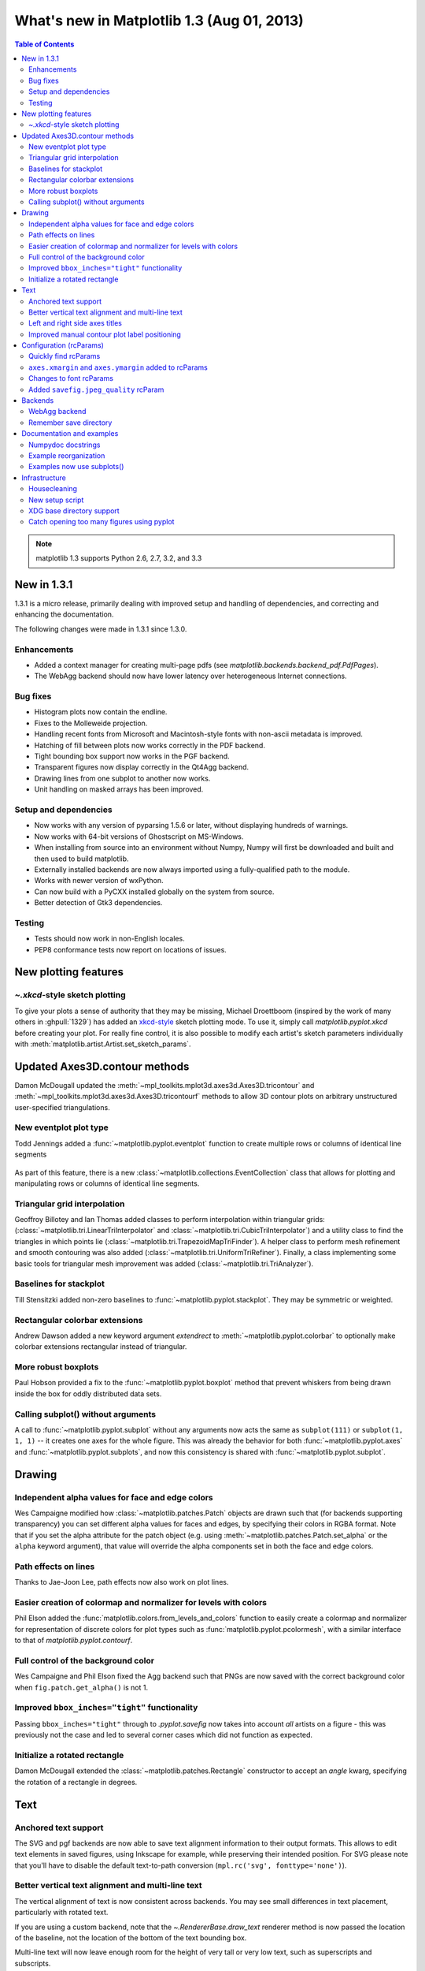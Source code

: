 .. redirect-from:: /users/prev_whats_new/whats_new_1.3

.. _whats-new-1-3:

What's new in Matplotlib 1.3 (Aug 01, 2013)
===========================================

.. contents:: Table of Contents
   :depth: 2

.. note::

   matplotlib 1.3 supports Python 2.6, 2.7, 3.2, and 3.3

New in 1.3.1
------------

1.3.1 is a micro release, primarily dealing with improved setup and
handling of dependencies, and correcting and enhancing the
documentation.

The following changes were made in 1.3.1 since 1.3.0.

Enhancements
````````````

- Added a context manager for creating multi-page pdfs (see
  `matplotlib.backends.backend_pdf.PdfPages`).

- The WebAgg backend should now have lower latency over heterogeneous
  Internet connections.

Bug fixes
`````````

- Histogram plots now contain the endline.

- Fixes to the Molleweide projection.

- Handling recent fonts from Microsoft and Macintosh-style fonts with
  non-ascii metadata is improved.

- Hatching of fill between plots now works correctly in the PDF
  backend.

- Tight bounding box support now works in the PGF backend.

- Transparent figures now display correctly in the Qt4Agg backend.

- Drawing lines from one subplot to another now works.

- Unit handling on masked arrays has been improved.

Setup and dependencies
``````````````````````

- Now works with any version of pyparsing 1.5.6 or later, without displaying
  hundreds of warnings.

- Now works with 64-bit versions of Ghostscript on MS-Windows.

- When installing from source into an environment without Numpy, Numpy
  will first be downloaded and built and then used to build
  matplotlib.

- Externally installed backends are now always imported using a
  fully-qualified path to the module.

- Works with newer version of wxPython.

- Can now build with a PyCXX installed globally on the system from source.

- Better detection of Gtk3 dependencies.

Testing
```````

- Tests should now work in non-English locales.

- PEP8 conformance tests now report on locations of issues.


New plotting features
---------------------

`~.xkcd`-style sketch plotting
``````````````````````````````
To give your plots a sense of authority that they may be missing,
Michael Droettboom (inspired by the work of many others in
:ghpull:`1329`) has added an `xkcd-style <https://xkcd.com/>`__ sketch
plotting mode.  To use it, simply call `matplotlib.pyplot.xkcd`
before creating your plot. For really fine control, it is also possible
to modify each artist's sketch parameters individually with
:meth:`matplotlib.artist.Artist.set_sketch_params`.

.. figure:: ../../gallery/showcase/images/sphx_glr_xkcd_001.png
   :target: ../../gallery/showcase/xkcd.html
   :align: center
   :scale: 50

Updated Axes3D.contour methods
------------------------------
Damon McDougall updated the
:meth:`~mpl_toolkits.mplot3d.axes3d.Axes3D.tricontour` and
:meth:`~mpl_toolkits.mplot3d.axes3d.Axes3D.tricontourf` methods to allow 3D
contour plots on arbitrary unstructured user-specified triangulations.

.. figure:: ../../gallery/mplot3d/images/sphx_glr_tricontour3d_001.png
   :target: ../../gallery/mplot3d/tricontour3d.html
   :align: center
   :scale: 50

New eventplot plot type
```````````````````````
Todd Jennings added a :func:`~matplotlib.pyplot.eventplot` function to
create multiple rows or columns of identical line segments

.. figure:: ../../gallery/lines_bars_and_markers/images/sphx_glr_eventplot_demo_001.png
   :target: ../../gallery/lines_bars_and_markers/eventplot_demo.html
   :align: center
   :scale: 50

As part of this feature, there is a new
:class:`~matplotlib.collections.EventCollection` class that allows for
plotting and manipulating rows or columns of identical line segments.

Triangular grid interpolation
`````````````````````````````
Geoffroy Billotey and Ian Thomas added classes to perform
interpolation within triangular grids:
(:class:`~matplotlib.tri.LinearTriInterpolator` and
:class:`~matplotlib.tri.CubicTriInterpolator`) and a utility class to
find the triangles in which points lie
(:class:`~matplotlib.tri.TrapezoidMapTriFinder`).  A helper class to
perform mesh refinement and smooth contouring was also added
(:class:`~matplotlib.tri.UniformTriRefiner`).  Finally, a class
implementing some basic tools for triangular mesh improvement was
added (:class:`~matplotlib.tri.TriAnalyzer`).

.. figure:: ../../gallery/images_contours_and_fields/images/sphx_glr_tricontour_smooth_user_001.png
   :target: ../../gallery/images_contours_and_fields/tricontour_smooth_user.html
   :align: center
   :scale: 50

Baselines for stackplot
```````````````````````
Till Stensitzki added non-zero baselines to
:func:`~matplotlib.pyplot.stackplot`.  They may be symmetric or
weighted.

.. figure:: ../../gallery/lines_bars_and_markers/images/sphx_glr_stackplot_demo_001.png
   :target: ../../gallery/lines_bars_and_markers/stackplot_demo.html
   :align: center
   :scale: 50

Rectangular colorbar extensions
```````````````````````````````
Andrew Dawson added a new keyword argument *extendrect* to
:meth:`~matplotlib.pyplot.colorbar` to optionally make colorbar
extensions rectangular instead of triangular.

More robust boxplots
````````````````````
Paul Hobson provided a fix to the :func:`~matplotlib.pyplot.boxplot`
method that prevent whiskers from being drawn inside the box for
oddly distributed data sets.

Calling subplot() without arguments
```````````````````````````````````
A call to :func:`~matplotlib.pyplot.subplot` without any arguments now
acts the same as ``subplot(111)`` or ``subplot(1, 1, 1)`` -- it creates one
axes for the whole figure. This was already the behavior for both
:func:`~matplotlib.pyplot.axes` and
:func:`~matplotlib.pyplot.subplots`, and now this consistency is
shared with :func:`~matplotlib.pyplot.subplot`.

Drawing
-------

Independent alpha values for face and edge colors
`````````````````````````````````````````````````
Wes Campaigne modified how :class:`~matplotlib.patches.Patch` objects are
drawn such that (for backends supporting transparency) you can set different
alpha values for faces and edges, by specifying their colors in RGBA format.
Note that if you set the alpha attribute for the patch object (e.g. using
:meth:`~matplotlib.patches.Patch.set_alpha` or the ``alpha`` keyword
argument), that value will override the alpha components set in both the
face and edge colors.

Path effects on lines
`````````````````````
Thanks to Jae-Joon Lee, path effects now also work on plot lines.

.. figure:: ../../gallery/misc/images/sphx_glr_patheffect_demo_001.png
   :target: ../../gallery/misc/patheffect_demo.html
   :align: center
   :scale: 50

Easier creation of colormap and normalizer for levels with colors
`````````````````````````````````````````````````````````````````
Phil Elson added the :func:`matplotlib.colors.from_levels_and_colors`
function to easily create a colormap and normalizer for representation
of discrete colors for plot types such as
:func:`matplotlib.pyplot.pcolormesh`, with a similar interface to that
of `matplotlib.pyplot.contourf`.

Full control of the background color
````````````````````````````````````
Wes Campaigne and Phil Elson fixed the Agg backend such that PNGs are
now saved with the correct background color when
``fig.patch.get_alpha()`` is not 1.

Improved ``bbox_inches="tight"`` functionality
``````````````````````````````````````````````
Passing ``bbox_inches="tight"`` through to `.pyplot.savefig` now takes
into account *all* artists on a figure - this was previously not the
case and led to several corner cases which did not function as
expected.

Initialize a rotated rectangle
``````````````````````````````
Damon McDougall extended the :class:`~matplotlib.patches.Rectangle`
constructor to accept an *angle* kwarg, specifying the rotation of a
rectangle in degrees.

Text
----

Anchored text support
`````````````````````
The SVG and pgf backends are now able to save text alignment
information to their output formats. This allows to edit text elements
in saved figures, using Inkscape for example, while preserving their
intended position. For SVG please note that you'll have to disable
the default text-to-path conversion (``mpl.rc('svg',
fonttype='none')``).

Better vertical text alignment and multi-line text
``````````````````````````````````````````````````
The vertical alignment of text is now consistent across backends.  You
may see small differences in text placement, particularly with rotated
text.

If you are using a custom backend, note that the `~.RendererBase.draw_text` renderer
method is now passed the location of the baseline, not the location of
the bottom of the text bounding box.

Multi-line text will now leave enough room for the height of very tall
or very low text, such as superscripts and subscripts.

Left and right side axes titles
```````````````````````````````
Andrew Dawson added the ability to add axes titles flush with the left
and right sides of the top of the axes using a new keyword argument
*loc* to :func:`~matplotlib.pyplot.title`.

Improved manual contour plot label positioning
``````````````````````````````````````````````
Brian Mattern modified the manual contour plot label positioning code
to interpolate along line segments and find the actual closest point
on a contour to the requested position. Previously, the closest path
vertex was used, which, in the case of straight contours was sometimes
quite distant from the requested location. Much more precise label
positioning is now possible.

Configuration (rcParams)
------------------------

Quickly find rcParams
`````````````````````
Phil Elson made it easier to search for rcParameters by passing a
valid regular expression to :func:`matplotlib.RcParams.find_all`.
:class:`matplotlib.RcParams` now also has a pretty repr and str
representation so that search results are printed prettily:

    >>> import matplotlib
    >>> print(matplotlib.rcParams.find_all('\.size'))
    RcParams({'font.size': 12,
              'xtick.major.size': 4,
              'xtick.minor.size': 2,
              'ytick.major.size': 4,
              'ytick.minor.size': 2})

``axes.xmargin`` and ``axes.ymargin`` added to rcParams
```````````````````````````````````````````````````````
:rc:`axes.xmargin` and :rc:`axes.ymargin` were added
to configure the default margins used.  Previously they were
hard-coded to default to 0, default value of both rcParam values is 0.

Changes to font rcParams
````````````````````````
The ``font.*`` rcParams now affect only text objects created after the
rcParam has been set, and will not retroactively affect already
existing text objects.  This brings their behavior in line with most
other rcParams.

Added ``savefig.jpeg_quality`` rcParam
``````````````````````````````````````
The ``savefig.jpeg_quality`` rcParam was added so that the user can
configure the default quality used when a figure is written as a JPEG.
The default quality is 95; previously, the default quality was 75.
This change minimizes the artifacting inherent in JPEG images,
particularly with images that have sharp changes in color as plots
often do.

Backends
--------

WebAgg backend
``````````````
Michael Droettboom, Phil Elson and others have developed a new
backend, WebAgg, to display figures in a web browser.  It works with
animations as well as being fully interactive.

.. image:: /_static/webagg_screenshot.png

Future versions of matplotlib will integrate this backend with the
IPython notebook for a fully web browser based plotting frontend.

Remember save directory
```````````````````````
Martin Spacek made the save figure dialog remember the last directory
saved to. The default is configurable with the new :rc:`savefig.directory`
rcParam in :file:`matplotlibrc`.

Documentation and examples
--------------------------

Numpydoc docstrings
```````````````````
Nelle Varoquaux has started an ongoing project to convert matplotlib's
docstrings to numpydoc format.  See `MEP10
<https://github.com/matplotlib/matplotlib/wiki/Mep10>`__ for more
information.

Example reorganization
``````````````````````
Tony Yu has begun work reorganizing the examples into more meaningful
categories.  The new gallery page is the fruit of this ongoing work.
See `MEP12 <https://github.com/matplotlib/matplotlib/wiki/MEP12>`__ for
more information.

Examples now use subplots()
```````````````````````````
For the sake of brevity and clarity, most of the :ref:`examples
<examples-index>` now use the newer
:func:`~matplotlib.pyplot.subplots`, which creates a figure and one
(or multiple) axes object(s) in one call. The old way involved a call
to :func:`~matplotlib.pyplot.figure`, followed by one (or multiple)
:func:`~matplotlib.pyplot.subplot` calls.

Infrastructure
--------------

Housecleaning
`````````````
A number of features that were deprecated in 1.2 or earlier, or have
not been in a working state for a long time have been removed.
Highlights include removing the Qt version 3 backends, and the FltkAgg
and Emf backends.  See :ref:`changes_in_1_3` for a complete list.

New setup script
````````````````
matplotlib 1.3 includes an entirely rewritten setup script.  We now
ship fewer dependencies with the tarballs and installers themselves.
Notably, pytz_, dateutil_, pyparsing_ and six_ are no longer
included with matplotlib.  You can either install them manually first,
or let pip_ install them as dependencies along with matplotlib.  It
is now possible to not include certain subcomponents, such as the unit
test data, in the install.  See :file:`setup.cfg.template` for more
information.

.. _dateutil: https://pypi.org/project/python-dateutil/
.. _pip: https://pypi.org/project/pip/
.. _pyparsing: https://pypi.org/project/pyparsing/
.. _pytz: https://pypi.org/project/pytz/
.. _six: https://pypi.org/project/six/

XDG base directory support
``````````````````````````
On Linux, matplotlib now uses the `XDG base directory specification
<https://specifications.freedesktop.org/basedir-spec/basedir-spec-latest.html>`_ to
find the :file:`matplotlibrc` configuration file. :file:`matplotlibrc` should
now be kept in :file:`~/.config/matplotlib`, rather than :file:`~/.matplotlib`.
If your configuration is found in the old location, it will still be used, but
a warning will be displayed.

Catch opening too many figures using pyplot
```````````````````````````````````````````
Figures created through `.pyplot.figure` are retained until they are
explicitly closed.  It is therefore common for new users of matplotlib
to run out of memory when creating a large series of figures in a loop
without closing them.

matplotlib will now display a `RuntimeWarning` when too many figures
have been opened at once.  By default, this is displayed for 20 or
more figures, but the exact number may be controlled using the
``figure.max_open_warning`` rcParam.
